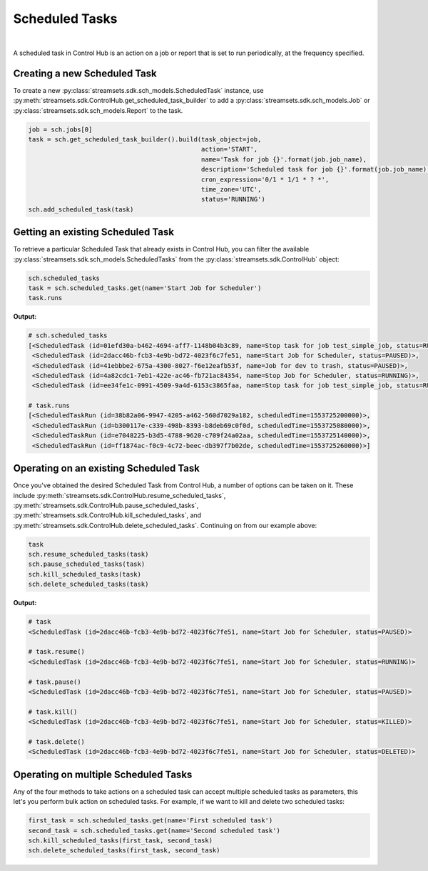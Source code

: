 Scheduled Tasks
===============
|
A scheduled task in Control Hub is an action on a job or report that is set to run periodically, at the frequency
specified.

Creating a new Scheduled Task
~~~~~~~~~~~~~~~~~~~~~~~~~~~~~

To create a new :py:class:`streamsets.sdk.sch_models.ScheduledTask` instance, use :py:meth:`streamsets.sdk.ControlHub.get_scheduled_task_builder`
to add a :py:class:`streamsets.sdk.sch_models.Job` or :py:class:`streamsets.sdk.sch_models.Report` to the task.

.. code-block:: python

    job = sch.jobs[0]
    task = sch.get_scheduled_task_builder().build(task_object=job,
                                                  action='START',
                                                  name='Task for job {}'.format(job.job_name),
                                                  description='Scheduled task for job {}'.format(job.job_name),
                                                  cron_expression='0/1 * 1/1 * ? *',
                                                  time_zone='UTC',
                                                  status='RUNNING')
    sch.add_scheduled_task(task)

Getting an existing Scheduled Task
~~~~~~~~~~~~~~~~~~~~~~~~~~~~~~~~~~
To retrieve a particular Scheduled Task that already exists in Control Hub, you can filter the available
:py:class:`streamsets.sdk.sch_models.ScheduledTasks` from the :py:class:`streamsets.sdk.ControlHub` object:

.. code-block:: python

    sch.scheduled_tasks
    task = sch.scheduled_tasks.get(name='Start Job for Scheduler')
    task.runs

**Output:**

.. code-block:: python

    # sch.scheduled_tasks
    [<ScheduledTask (id=01efd30a-b462-4694-aff7-1148b04b3c89, name=Stop task for job test_simple_job, status=RUNNING)>,
     <ScheduledTask (id=2dacc46b-fcb3-4e9b-bd72-4023f6c7fe51, name=Start Job for Scheduler, status=PAUSED)>,
     <ScheduledTask (id=41ebbbe2-675a-4300-8027-f6e12eafb53f, name=Job for dev to trash, status=PAUSED)>,
     <ScheduledTask (id=4a82cdc1-7eb1-422e-ac46-fb721ac84354, name=Stop Job for Scheduler, status=RUNNING)>,
     <ScheduledTask (id=ee34fe1c-0991-4509-9a4d-6153c3865faa, name=Stop task for job test_simple_job, status=RUNNING)>]

    # task.runs
    [<ScheduledTaskRun (id=38b82a06-9947-4205-a462-560d7029a182, scheduledTime=1553725200000)>,
     <ScheduledTaskRun (id=b300117e-c339-498b-8393-b8deb69c0f0d, scheduledTime=1553725080000)>,
     <ScheduledTaskRun (id=e7048225-b3d5-4788-9620-c709f24a02aa, scheduledTime=1553725140000)>,
     <ScheduledTaskRun (id=ff1874ac-f0c9-4c72-beec-db397f7b02de, scheduledTime=1553725260000)>]

Operating on an existing Scheduled Task
~~~~~~~~~~~~~~~~~~~~~~~~~~~~~~~~~~~~~~~

Once you've obtained the desired Scheduled Task from Control Hub, a number of options can be taken on it. These include
:py:meth:`streamsets.sdk.ControlHub.resume_scheduled_tasks`, :py:meth:`streamsets.sdk.ControlHub.pause_scheduled_tasks`,
:py:meth:`streamsets.sdk.ControlHub.kill_scheduled_tasks`, and :py:meth:`streamsets.sdk.ControlHub.delete_scheduled_tasks`.
Continuing on from our example above:

.. code-block:: python

    task
    sch.resume_scheduled_tasks(task)
    sch.pause_scheduled_tasks(task)
    sch.kill_scheduled_tasks(task)
    sch.delete_scheduled_tasks(task)

**Output:**

.. code-block:: python

    # task
    <ScheduledTask (id=2dacc46b-fcb3-4e9b-bd72-4023f6c7fe51, name=Start Job for Scheduler, status=PAUSED)>

    # task.resume()
    <ScheduledTask (id=2dacc46b-fcb3-4e9b-bd72-4023f6c7fe51, name=Start Job for Scheduler, status=RUNNING)>

    # task.pause()
    <ScheduledTask (id=2dacc46b-fcb3-4e9b-bd72-4023f6c7fe51, name=Start Job for Scheduler, status=PAUSED)>

    # task.kill()
    <ScheduledTask (id=2dacc46b-fcb3-4e9b-bd72-4023f6c7fe51, name=Start Job for Scheduler, status=KILLED)>

    # task.delete()
    <ScheduledTask (id=2dacc46b-fcb3-4e9b-bd72-4023f6c7fe51, name=Start Job for Scheduler, status=DELETED)>

Operating on multiple Scheduled Tasks
~~~~~~~~~~~~~~~~~~~~~~~~~~~~~~~~~~~~~~~
Any of the four methods to take actions on a scheduled task can accept multiple scheduled tasks as parameters,
this let's you perform bulk action on scheduled tasks.
For example, if we want to kill and delete two scheduled tasks:

.. code-block:: python

    first_task = sch.scheduled_tasks.get(name='First scheduled task')
    second_task = sch.scheduled_tasks.get(name='Second scheduled task')
    sch.kill_scheduled_tasks(first_task, second_task)
    sch.delete_scheduled_tasks(first_task, second_task)



